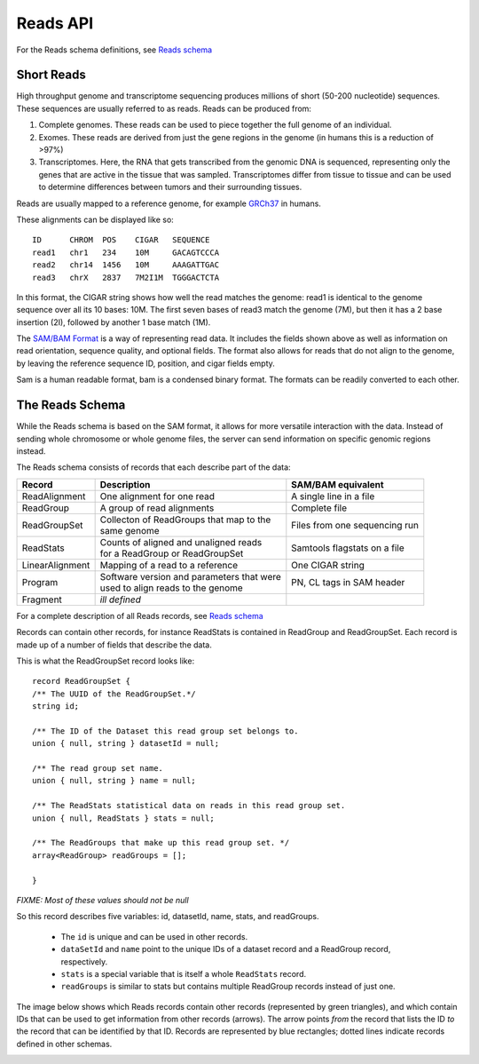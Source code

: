 .. _reads:

*****************
Reads API
*****************

For the Reads schema definitions, see `Reads schema <schemas/reads.html>`_


------------
Short Reads
------------

High throughput genome and transcriptome sequencing produces millions of short (50-200 nucleotide) sequences.
These sequences are usually referred to as reads. Reads can be produced from:

#. Complete genomes. These reads can be used to piece together the full genome of an individual.
#. Exomes. These reads are derived from just the gene regions in the genome (in humans this is a reduction of >97%)
#. Transcriptomes. Here, the RNA that gets transcribed from the genomic DNA is sequenced, representing only the genes that are active in the tissue that was sampled. Transcriptomes differ from tissue to tissue and can be used to determine differences between tumors and their surrounding tissues.

Reads are usually mapped to a reference genome, for example `GRCh37`_ in humans.

These alignments can be displayed like so::

    ID      CHROM  POS    CIGAR   SEQUENCE  
    read1   chr1   234    10M     GACAGTCCCA  
    read2   chr14  1456   10M     AAAGATTGAC  
    read3   chrX   2837   7M2I1M  TGGGACTCTA  


In this format, the CIGAR string shows how well the read matches the genome: read1 is identical to the genome sequence over all its
10 bases: 10M. The first seven bases of read3 match the genome (7M), but then it has a 2 base insertion (2I), followed by another 1 base match (1M).

The `SAM/BAM Format`_ is a way of representing read data. It includes the fields shown above as well as information on read orientation, sequence quality, and optional fields. The format also allows for reads that do not align to the genome, by leaving the reference sequence ID, position, and cigar fields empty.

Sam is a human readable format, bam is a condensed binary format. The formats can be readily converted to each other.

.. _SAM/BAM Format: https://samtools.github.io/hts-specs/SAMv1.pdf

.. _GRCh37: http://www.ncbi.nlm.nih.gov/assembly/GCF_000001405.13

------------------
The Reads Schema
------------------

While the Reads schema is based on the SAM format, it allows for more versatile interaction with the data. 
Instead of sending whole chromosome or whole genome files, the server can send information on specific
genomic regions instead.

The Reads schema consists of records that each describe part of the data:

=============== ============================================ ==================
Record          | Description                                SAM/BAM equivalent
=============== ============================================ ==================
ReadAlignment   | One alignment for one read                 A single line in a file
ReadGroup       | A group of read alignments                 Complete file
ReadGroupSet    | Collecton of ReadGroups that map to the    Files from one sequencing run
                | same genome
ReadStats       | Counts of aligned and unaligned reads	     Samtools flagstats on a file
                | for a ReadGroup or ReadGroupSet
LinearAlignment | Mapping of a read to a reference           One CIGAR string
Program         | Software version and parameters that were  PN, CL tags in SAM header
                | used to align reads to the genome
Fragment        | *ill defined*
=============== ============================================ ==================

For a complete description of all Reads records, see `Reads schema <schemas/reads.html>`_

Records can contain other records, for instance ReadStats is contained in ReadGroup and ReadGroupSet.
Each record is made up of a number of fields that describe the data.

This is what the ReadGroupSet record looks like::

  record ReadGroupSet {
  /** The UUID of the ReadGroupSet.*/
  string id;

  /** The ID of the Dataset this read group set belongs to. 
  union { null, string } datasetId = null;

  /** The read group set name. 
  union { null, string } name = null;

  /** The ReadStats statistical data on reads in this read group set. 
  union { null, ReadStats } stats = null;

  /** The ReadGroups that make up this read group set. */
  array<ReadGroup> readGroups = [];

  }

`FIXME: Most of these values should not be null`

So this record describes five variables: id, datasetId, name, stats, and readGroups.

  * The ``id`` is unique and can be used in other records.
  * ``dataSetId`` and ``name`` point to the unique IDs of a dataset record and a ReadGroup record, respectively.
  * ``stats`` is a special variable that is itself a whole ``ReadStats`` record.
  * ``readGroups`` is similar to stats but contains multiple ReadGroup records instead of just one.

The image below shows which Reads records contain other records (represented by green triangles), and which contain IDs that can be used to get information from other records (arrows). The arrow points `from` the record that lists the ID `to` the record that can be identified by that ID. Records are represented by blue rectangles; dotted lines indicate records defined in other schemas.

.. image:: _static/reads_schema.png
 
